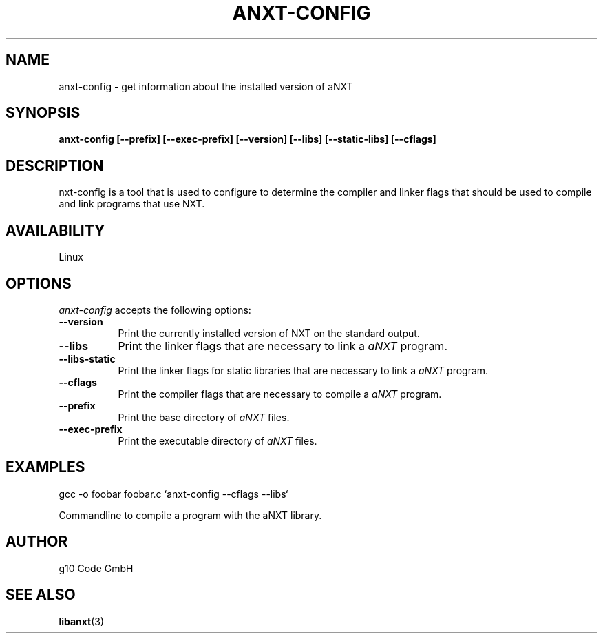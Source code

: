 .\" based on manpage of libgpg-error-config
.\" Copyright: 2003 - 2006 g10 Code GmbH
.\"   
.\" Copyright statement:
.\" 
.\"    This program is free software; you can redistribute it and/or modify
.\"    it under the terms of the GNU Lesser General Public License as 
.\"    published by the Free Software Foundation; either version 2.1 
.\"    of the License, or (at your option) any later version.
.\" 
.\"    This program is distributed in the hope that it will be useful,
.\"    but WITHOUT ANY WARRANTY; without even the implied warranty of
.\"    MERCHANTABILITY or FITNESS FOR A PARTICULAR PURPOSE.  See the
.\"    GNU Lesser General Public License for more details.
.\" 
.\"    You should have received a copy of the GNU Lesser General Public 
.\"    License along with this program; if not, write to the Free Software
.\"    Foundation, Inc., 51 Franklin St, Fifth Floor, Boston, MA 02110-1301, USA
.\" 
.\"
.\" Process this file with
.\" groff -man -Tascii anxt-config.1
.\"
.TH ANXT-CONFIG 1 "JUNE 2008" Linux "User Manuals"
.SH NAME
anxt-config \- get information about the installed version of aNXT
.SH SYNOPSIS
.B anxt-config [\-\-prefix] [\-\-exec\-prefix] [\-\-version] [\-\-libs] [\-\-static-libs] [\-\-cflags]
.SH DESCRIPTION
.PP
\fanxt-config\fP is a tool that is used to configure to determine
the compiler and linker flags that should be used to compile
and link programs that use \faNXT\fP. 
.
.SH AVAILABILITY 
Linux
.SH OPTIONS
.l
\fIanxt-config\fP accepts the following options:
.TP 8
.B  \-\-version
Print the currently installed version of \faNXT\fP on the standard output.
.TP 8
.B  \-\-libs
Print the linker flags that are necessary to link a \fIaNXT\fP program.
.TP 8
.B  \-\-libs-static
Print the linker flags for static libraries that are necessary to link 
a \fIaNXT\fP program.
.TP 8
.B  \-\-cflags
Print the compiler flags that are necessary to compile a \fIaNXT\fP program.
.TP 8
.B  \-\-prefix
Print the base directory of \fIaNXT\fP files.
.TP 8
.B  \-\-exec\-prefix
Print the executable directory of \fIaNXT\fP files.
.SH EXAMPLES
.LP
gcc -o foobar foobar.c `anxt-config --cflags --libs`

Commandline to compile a program with the aNXT library.
.SH AUTHOR
g10 Code GmbH
.\" man page author: g10 Code GmbH, J. "MUFTI" Scheurich (IITS Universitaet Stuttgart)
.SH "SEE ALSO"
.BR libanxt (3)

